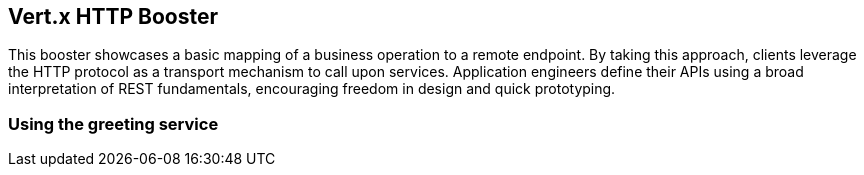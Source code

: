 Vert.x HTTP Booster
-------------------

This booster showcases a basic mapping of a business operation to a
remote endpoint. By taking this approach, clients leverage the HTTP
protocol as a transport mechanism to call upon services. Application
engineers define their APIs using a broad interpretation of REST
fundamentals, encouraging freedom in design and quick prototyping.

Using the greeting service
~~~~~~~~~~~~~~~~~~~~~~~~~~